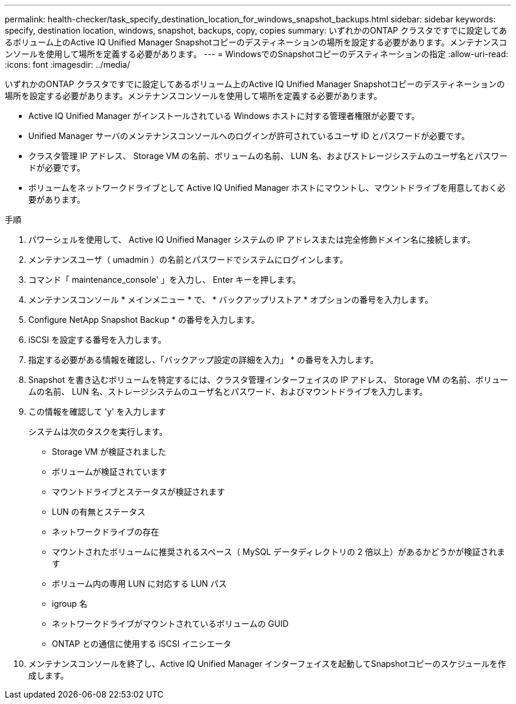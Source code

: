 ---
permalink: health-checker/task_specify_destination_location_for_windows_snapshot_backups.html 
sidebar: sidebar 
keywords: specify, destination location, windows, snapshot, backups, copy, copies 
summary: いずれかのONTAP クラスタですでに設定してあるボリューム上のActive IQ Unified Manager Snapshotコピーのデスティネーションの場所を設定する必要があります。メンテナンスコンソールを使用して場所を定義する必要があります。 
---
= WindowsでのSnapshotコピーのデスティネーションの指定
:allow-uri-read: 
:icons: font
:imagesdir: ../media/


[role="lead"]
いずれかのONTAP クラスタですでに設定してあるボリューム上のActive IQ Unified Manager Snapshotコピーのデスティネーションの場所を設定する必要があります。メンテナンスコンソールを使用して場所を定義する必要があります。

* Active IQ Unified Manager がインストールされている Windows ホストに対する管理者権限が必要です。
* Unified Manager サーバのメンテナンスコンソールへのログインが許可されているユーザ ID とパスワードが必要です。
* クラスタ管理 IP アドレス、 Storage VM の名前、ボリュームの名前、 LUN 名、およびストレージシステムのユーザ名とパスワードが必要です。
* ボリュームをネットワークドライブとして Active IQ Unified Manager ホストにマウントし、マウントドライブを用意しておく必要があります。


.手順
. パワーシェルを使用して、 Active IQ Unified Manager システムの IP アドレスまたは完全修飾ドメイン名に接続します。
. メンテナンスユーザ（ umadmin ）の名前とパスワードでシステムにログインします。
. コマンド「 maintenance_console' 」を入力し、 Enter キーを押します。
. メンテナンスコンソール * メインメニュー * で、 * バックアップリストア * オプションの番号を入力します。
. Configure NetApp Snapshot Backup * の番号を入力します。
. iSCSI を設定する番号を入力します。
. 指定する必要がある情報を確認し、「バックアップ設定の詳細を入力」 * の番号を入力します。
. Snapshot を書き込むボリュームを特定するには、クラスタ管理インターフェイスの IP アドレス、 Storage VM の名前、ボリュームの名前、 LUN 名、ストレージシステムのユーザ名とパスワード、およびマウントドライブを入力します。
. この情報を確認して 'y' を入力します
+
システムは次のタスクを実行します。

+
** Storage VM が検証されました
** ボリュームが検証されています
** マウントドライブとステータスが検証されます
** LUN の有無とステータス
** ネットワークドライブの存在
** マウントされたボリュームに推奨されるスペース（ MySQL データディレクトリの 2 倍以上）があるかどうかが検証されます
** ボリューム内の専用 LUN に対応する LUN パス
** igroup 名
** ネットワークドライブがマウントされているボリュームの GUID
** ONTAP との通信に使用する iSCSI イニシエータ


. メンテナンスコンソールを終了し、Active IQ Unified Manager インターフェイスを起動してSnapshotコピーのスケジュールを作成します。

